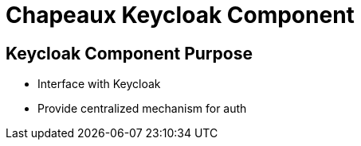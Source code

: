 = Chapeaux Keycloak Component

== Keycloak Component Purpose
* Interface with Keycloak
* Provide centralized mechanism for auth
